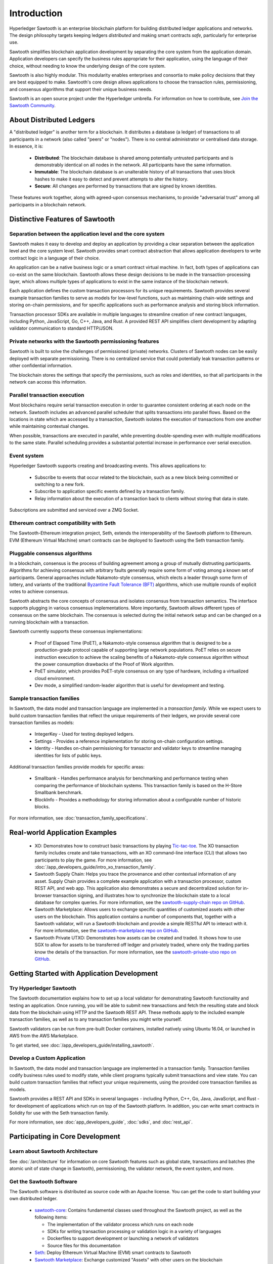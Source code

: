 ************
Introduction
************

Hyperledger Sawtooth is an enterprise blockchain platform for building
distributed ledger applications and networks. The design philosophy targets
keeping ledgers *distributed* and making smart contracts *safe*, particularly
for enterprise use.

Sawtooth simplifies blockchain application development by separating the core
system from the application domain. Application developers can specify the
business rules appropriate for their application, using the language of their
choice, without needing to know the underlying design of the core system.

Sawtooth is also highly modular. This modularity enables enterprises and
consortia to make policy decisions that they are best equipped to make.
Sawtooth's core design allows applications to choose the transaction rules,
permissioning, and consensus algorithms that support their unique business
needs.

Sawtooth is an open source project under the Hyperledger umbrella. For
information on how to contribute, see `Join the Sawtooth Community`_.


About Distributed Ledgers
=========================

A "distributed ledger" is another term for a blockchain. It distributes a
database (a ledger) of transactions to all participants in a network (also
called "peers" or "nodes"). There is no central administrator or centralised
data storage. In essence, it is:

    * **Distributed**: The blockchain database is shared among potentially
      untrusted participants and is demonstrably identical on all nodes
      in the network. All participants have the same information.

    * **Immutable**: The blockchain database is an unalterable history of all
      transactions that uses block hashes to make it easy to detect and
      prevent attempts to alter the history.

    * **Secure**: All changes are performed by transactions that are signed by
      known identities.

These features work together, along with agreed-upon consensus mechanisms, to
provide "adversarial trust" among all participants in a blockchain network.


Distinctive Features of Sawtooth
================================

Separation between the application level and the core system
------------------------------------------------------------

Sawtooth makes it easy to develop and deploy an application by providing a
clear separation between the application level and the core system level.
Sawtooth provides smart contract abstraction that allows application
developers to write contract logic in a language of their choice.

An application can be a native business logic or a smart contract virtual
machine. In fact, both types of applications can co-exist on the same
blockchain. Sawtooth allows these design decisions to be made in the
transaction-processing layer, which allows multiple types of applications to
exist in the same instance of the blockchain network.

Each application defines the custom transaction processors for its unique
requirements. Sawtooth provides several example transaction
families to serve as models for low-level functions, such as maintaining
chain-wide settings and storing on-chain permissions, and for specific
applications such as performance analysis and storing block information.

Transaction processor SDKs are available in multiple languages to streamline
creation of new contract languages, including Python, JavaScript, Go, C++,
Java, and Rust. A provided REST API simplifies client development by adapting
validator communication to standard HTTP/JSON.

Private networks with the Sawtooth permissioning features
---------------------------------------------------------

Sawtooth is built to solve the challenges of permissioned (private) networks.
Clusters of Sawtooth nodes can be easily deployed with separate permissioning.
There is no centralized service that could potentially leak transaction
patterns or other confidential information.

The blockchain stores the settings that specify the permissions, such as roles
and identities, so that all participants in the network can access this
information.

Parallel transaction execution
------------------------------

Most blockchains require serial transaction execution in order to guarantee
consistent ordering at each node on the network. Sawtooth includes an advanced
parallel scheduler that splits transactions into parallel flows. Based on the
locations in state which are accessed by a transaction, Sawtooth isolates the
execution of transactions from one another while maintaining contextual
changes.

When possible, transactions are executed in parallel, while preventing
double-spending even with multiple modifications to the same state. Parallel
scheduling provides a substantial potential increase in performance over
serial execution.

Event system
------------

Hyperledger Sawtooth supports creating and broadcasting events. This allows
applications to:

    * Subscribe to events that occur related to the blockchain, such as a new
      block being committed or switching to a new fork.

    * Subscribe to application specific events defined by a transaction family.

    * Relay information about the execution of a transaction back to clients
      without storing that data in state.

Subscriptions are submitted and serviced over a ZMQ Socket.

Ethereum contract compatibility with Seth
-----------------------------------------

The Sawtooth-Ethereum integration project, Seth, extends the interoperability
of the Sawtooth platform to Ethereum. EVM (Ethereum Virtual Machine) smart
contracts can be deployed to Sawtooth using the Seth transaction family.

Pluggable consensus algorithms
------------------------------

In a blockchain, consensus is the process of building agreement among a group
of mutually distrusting participants. Algorithms for achieving consensus with
arbitrary faults generally require some form of voting among a known set of
participants. General approaches include Nakamoto-style consensus, which
elects a leader through some form of lottery, and variants of the traditional
`Byzantine Fault Tolerance (BFT)
<https://en.wikipedia.org/wiki/Byzantine_fault_tolerance>`_
algorithms, which use multiple rounds of explicit votes to achieve consensus.

Sawtooth abstracts the core concepts of consensus and isolates consensus from
transaction semantics. The interface supports plugging in various consensus
implementations. More importantly, Sawtooth allows different types of
consensus on the same blockchain. The consensus is selected during the initial
network setup and can be changed on a running blockchain with a transaction.

Sawtooth currently supports these consensus implementations:

    * Proof of Elapsed Time (PoET), a Nakamoto-style consensus algorithm that is
      designed to be a production-grade protocol capable of supporting large
      network populations. PoET relies on secure instruction execution to
      achieve the scaling benefits of a Nakamoto-style consensus algorithm
      without the power consumption drawbacks of the Proof of Work algorithm.

    * PoET simulator, which provides PoET-style consensus on any type of
      hardware, including a virtualized cloud environment.

    * Dev mode, a simplified random-leader algorithm that is useful for
      development and testing.

Sample transaction families
---------------------------

In Sawtooth, the data model and transaction language are implemented
in a *transaction family*. While we expect users to build custom transaction
families that reflect the unique requirements of their ledgers, we provide
several core transaction families as models\:

    * IntegerKey - Used for testing deployed ledgers.

    * Settings - Provides a reference implementation for storing
      on-chain configuration settings.

    * Identity - Handles on-chain permissioning for transactor
      and validator keys to streamline managing identities
      for lists of public keys.

Additional transaction families provide models for specific areas\:

    * Smallbank - Handles performance analysis for benchmarking
      and performance testing when comparing the performance of
      blockchain systems.
      This transaction family is based on the H-Store Smallbank benchmark.

    * BlockInfo - Provides a methodology for storing information
      about a configurable number of historic blocks.

For more information, see :doc:`transaction_family_specifications`.


Real-world Application Examples
===============================

  * XO: Demonstrates how to construct basic transactions by playing
    `Tic-tac-toe <https://en.wikipedia.org/wiki/Tic-tac-toe>`_. The
    XO transaction family includes create and take transactions, with an XO
    command-line interface (CLI) that allows two participants to play the game.
    For more information, see
    :doc:`/app_developers_guide/intro_xo_transaction_family`.

  * Sawtooth Supply Chain:
    Helps you trace the provenance and other
    contextual information of any asset. Supply Chain provides a complete
    example application with a transaction processor, custom REST API, and web
    app. This application also demonstrates a secure and decentralized solution
    for in-browser transaction signing, and illustrates how to synchronize the
    blockchain state to a local database for complex queries. For more
    information, see the `sawtooth-supply-chain repo on GitHub
    <https://github.com/hyperledger/sawtooth-supply-chain>`_.

  * Sawtooth Marketplace:
    Allows users to exchange specific quantities of customized assets with other
    users on the blockchain. This application contains a number of components
    that, together with a Sawtooth validator, will run a Sawtooth blockchain and
    provide a simple RESTful API to interact with it.  For more information, see
    the `sawtooth-marketplace repo on GitHub
    <https://github.com/hyperledger/sawtooth-marketplace>`_.

  * Sawtooth Private UTXO:
    Demonstrates how assets can be created and traded.
    It shows how to use SGX to allow for assets to be
    transferred off ledger and privately traded, where only the trading parties
    know the details of the transaction. For more information, see the
    `sawtooth-private-utxo repo on GitHub
    <https://github.com/hyperledger/sawtooth-private-utxo>`_.


Getting Started with Application Development
============================================

Try Hyperledger Sawtooth
------------------------

The Sawtooth documentation explains how to set up a local validator for
demonstrating Sawtooth functionality and testing an application. Once
running, you will be able to submit new transactions and fetch the resulting
state and block data from the blockchain using HTTP and the Sawtooth REST API.
These methods apply to the included example transaction families, as
well as to any transaction families you might write yourself.

Sawtooth validators can be run from pre-built Docker containers, installed
natively using Ubuntu 16.04, or launched in AWS from the AWS Marketplace.

To get started, see :doc:`/app_developers_guide/installing_sawtooth`.

Develop a Custom Application
----------------------------

In Sawtooth, the data model and transaction language are implemented in a
transaction family. Transaction families codify business rules used to modify
state, while client programs typically submit transactions and view state. You
can build custom transaction families that reflect your unique requirements,
using the provided core transaction families as models.

Sawtooth provides a REST API and SDKs in several languages - including Python,
C++, Go, Java, JavaScript, and Rust - for development of applications which run
on top of the Sawtooth platform. In addition, you can write smart contracts in
Solidity for use with the Seth transaction family.

For more information, see :doc:`app_developers_guide`, :doc:`sdks`, and
:doc:`rest_api`.

Participating in Core Development
=================================

Learn about Sawtooth Architecture
---------------------------------

See :doc:`/architecture` for information on core Sawtooth features such as
global state, transactions and batches (the atomic unit of state change in
Sawtooth), permissioning, the validator network, the event system, and more.

Get the Sawtooth Software
-------------------------

The Sawtooth software is distributed as source code with an Apache license. You
can get the code to start building your own distributed ledger.

  * `sawtooth-core <https://github.com/hyperledger/sawtooth-core>`_: Contains
    fundamental classes used throughout the Sawtooth project, as well as the
    following items:

    * The implementation of the validator process which runs on each node
    * SDKs for writing transaction processing or validation logic in a variety
      of languages
    * Dockerfiles to support development or launching a network of validators
    * Source files for this documentation

  * `Seth <https://github.com/hyperledger/sawtooth-seth>`_:
    Deploy Ethereum Virtual Machine (EVM) smart contracts to Sawtooth

  * `Sawtooth Marketplace <https://github.com/hyperledger/sawtooth-marketplace>`_:
    Exchange customized "Assets" with other users on the blockchain

  * `Sawtooth Supply Chain <https://github.com/hyperledger/sawtooth-supply-chain>`_:
    Trace the provenance and other contextual information of any asset

  * `Sawtooth Private UTXO <https://github.com/hyperledger/sawtooth-private-utxo>`_:
    Create and trade assets, using SGX to allow assets to be transferred
    off-ledger and traded privately

Join the Sawtooth Community
---------------------------

Sawtooth is an open source project under the Hyperledger umbrella. We welcome
working with individuals and companies interested in advancing distributed
ledger technology. Please see :doc:`/community` for ways to become a part of
the Sawtooth community.


Acknowledgements
================

This project uses software developed by the OpenSSL Project for use in the
OpenSSL Toolkit (http://www.openssl.org/).

This project relies on other third-party components. For details, see the
LICENSE and NOTICES files in the `sawtooth-core repository
<https://github.com/hyperledger/sawtooth-core>`_.

.. Licensed under Creative Commons Attribution 4.0 International License
.. https://creativecommons.org/licenses/by/4.0/

